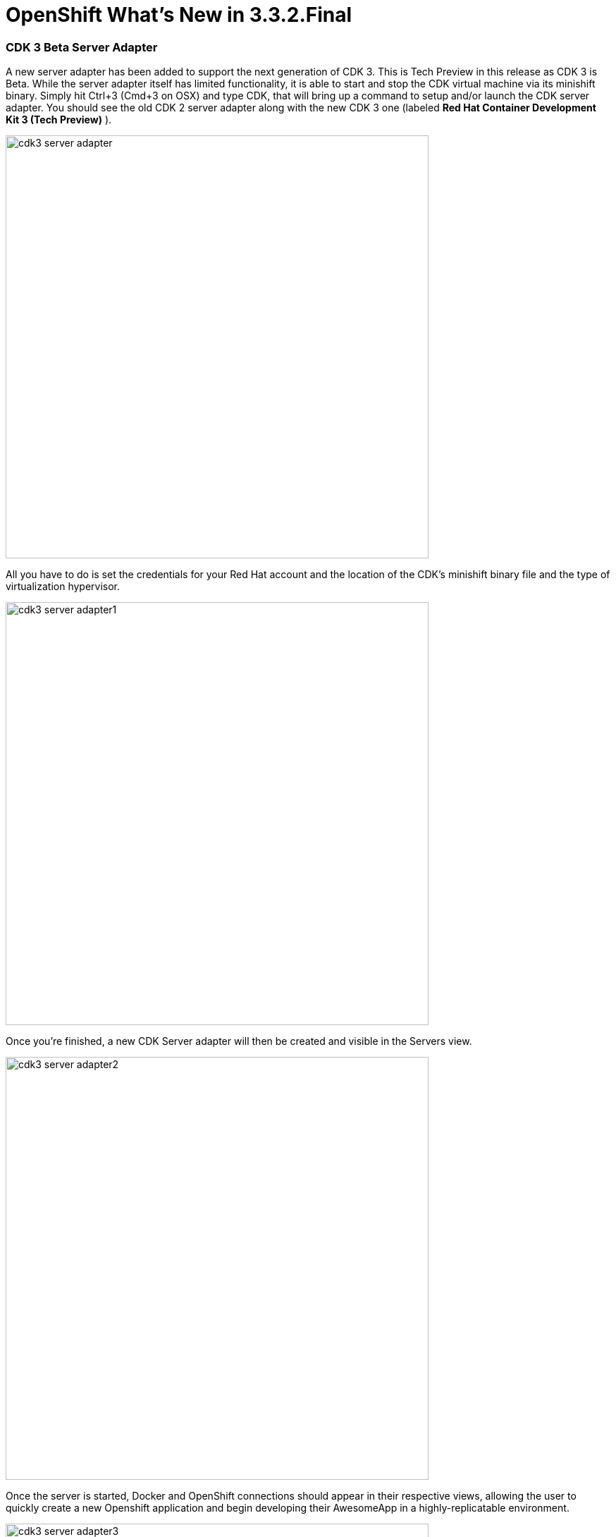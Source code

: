 = OpenShift What's New in 3.3.2.Final
:page-layout: whatsnew
:page-component_id: openshift
:page-component_version: 4.4.3.Final
:page-product_id: jbt_core
:page-product_version: 4.4.3.Final
:page-include-previous: true

=== CDK 3 Beta Server Adapter

A new server adapter has been added to support the next generation of CDK 3. This is Tech Preview in this release as CDK 3 is Beta.
While the server adapter itself has limited functionality, it is able to start and stop the CDK virtual machine via its minishift binary.
Simply hit Ctrl+3 (Cmd+3 on OSX) and type CDK, that will bring up a command to setup and/or launch the CDK server adapter.
You should see the old CDK 2 server adapter along with the new CDK 3 one (labeled *Red Hat Container Development Kit 3 (Tech Preview)* ).


image::./images/cdk3-server-adapter.png[width=600]

All you have to do is set the credentials for your Red Hat account and the location of the CDK’s minishift binary file and the type of virtualization hypervisor.

image::./images/cdk3-server-adapter1.png[width=600]

Once you’re finished, a new CDK Server adapter will then be created and visible in the Servers view.

image::./images/cdk3-server-adapter2.png[width=600]

Once the server is started, Docker and OpenShift connections should appear in their respective views, allowing the user to quickly create a new Openshift application and begin developing their AwesomeApp in a highly-replicatable environment.

image::./images/cdk3-server-adapter3.png[width=600]
image::./images/cdk3-server-adapter4.png[width=600]

WARNING: This is Tech Preview. The implementation is subject to change, may not work with next releases of CDK 3 and testing has been limited.
   
related_jira::JBIDE-23505[]


